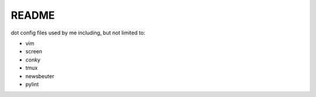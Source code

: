 README
======

dot config files used by me including, but not limited to:

* vim
* screen
* conky
* tmux
* newsbeuter
* pylint
